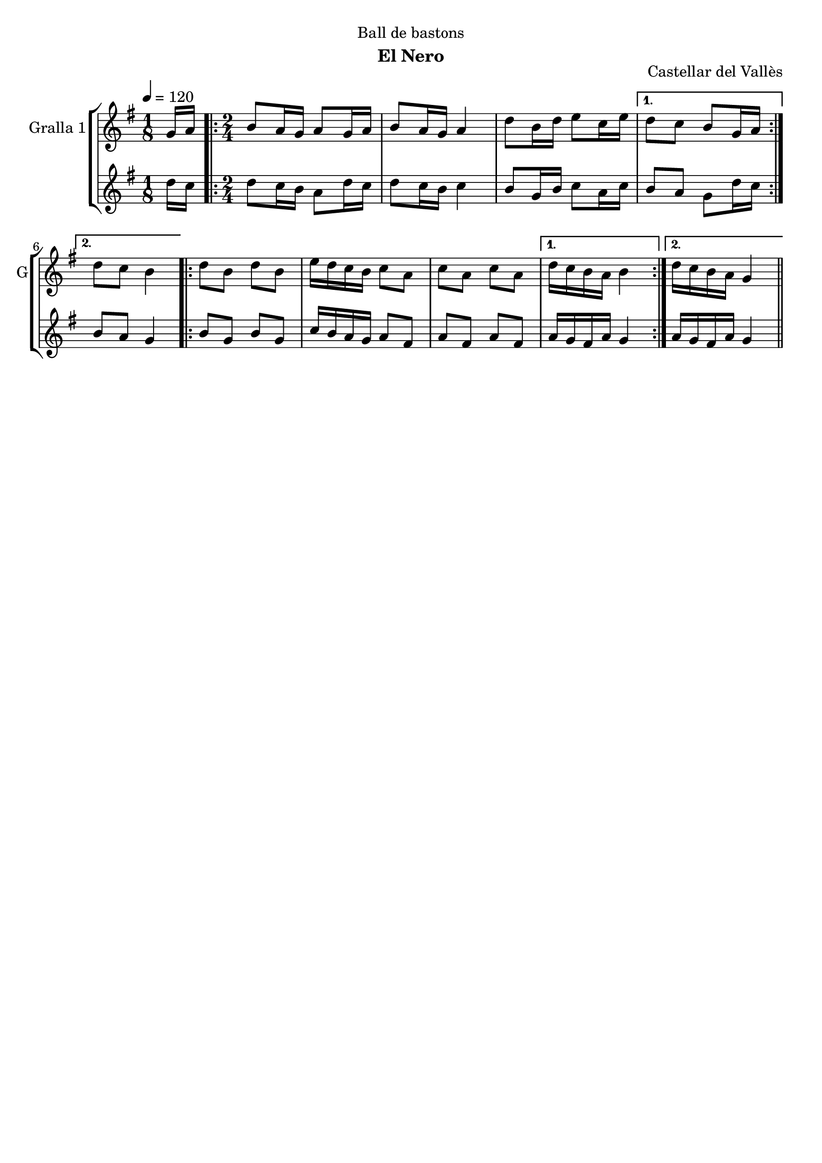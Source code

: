 \version "2.16.2"

\header {
  dedication="Ball de bastons"
  title=""
  subtitle="El Nero"
  subsubtitle=""
  poet=""
  meter=""
  piece=""
  composer=""
  arranger=""
  opus="Castellar del Vallès"
  instrument=""
  copyright=""
  tagline=""
}

liniaroAa =
\relative g'
{
  \tempo 4=120
  \clef treble
  \key g \major
  \time 1/8
  g16 a  |
  \time 2/4   \repeat volta 2 { b8 a16 g a8 g16 a  |
  b8 a16 g a4  |
  d8 b16 d e8 c16 e }
  %05
  \alternative { { d8 c b g16 a }
  { d8 c b4 } }
  \repeat volta 2 { d8 b d b  |
  e16 d c b c8 a  |
  c8 a c a }
  %10
  \alternative { { d16 c b a b4 }
  { d16 c b a g4 } } \bar "||"
}

liniaroAb =
\relative d''
{
  \tempo 4=120
  \clef treble
  \key g \major
  \time 1/8
  d16 c  |
  \time 2/4   \repeat volta 2 { d8 c16 b a8 d16 c  |
  d8 c16 b c4  |
  b8 g16 b c8 a16 c }
  %05
  \alternative { { b8 a g d'16 c }
  { b8 a g4 } }
  \repeat volta 2 { b8 g b g  |
  c16 b a g a8 fis  |
  a8 fis a fis }
  %10
  \alternative { { a16 g fis a g4 }
  { a16 g fis a g4 } } \bar "||"
}

\bookpart {
  \score {
    \new StaffGroup {
      \override Score.RehearsalMark #'self-alignment-X = #LEFT
      <<
        \new Staff \with {instrumentName = #"Gralla 1" shortInstrumentName = #"G"} \liniaroAa
        \new Staff \with {instrumentName = #"" shortInstrumentName = #" "} \liniaroAb
      >>
    }
    \layout {}
  }
  \score { \unfoldRepeats
    \new StaffGroup {
      \override Score.RehearsalMark #'self-alignment-X = #LEFT
      <<
        \new Staff \with {instrumentName = #"Gralla 1" shortInstrumentName = #"G"} \liniaroAa
        \new Staff \with {instrumentName = #"" shortInstrumentName = #" "} \liniaroAb
      >>
    }
    \midi {
      \set Staff.midiInstrument = "oboe"
      \set DrumStaff.midiInstrument = "drums"
    }
  }
}

\bookpart {
  \header {instrument="Gralla 1"}
  \score {
    \new StaffGroup {
      \override Score.RehearsalMark #'self-alignment-X = #LEFT
      <<
        \new Staff \liniaroAa
      >>
    }
    \layout {}
  }
  \score { \unfoldRepeats
    \new StaffGroup {
      \override Score.RehearsalMark #'self-alignment-X = #LEFT
      <<
        \new Staff \liniaroAa
      >>
    }
    \midi {
      \set Staff.midiInstrument = "oboe"
      \set DrumStaff.midiInstrument = "drums"
    }
  }
}

\bookpart {
  \header {instrument=""}
  \score {
    \new StaffGroup {
      \override Score.RehearsalMark #'self-alignment-X = #LEFT
      <<
        \new Staff \liniaroAb
      >>
    }
    \layout {}
  }
  \score { \unfoldRepeats
    \new StaffGroup {
      \override Score.RehearsalMark #'self-alignment-X = #LEFT
      <<
        \new Staff \liniaroAb
      >>
    }
    \midi {
      \set Staff.midiInstrument = "oboe"
      \set DrumStaff.midiInstrument = "drums"
    }
  }
}

